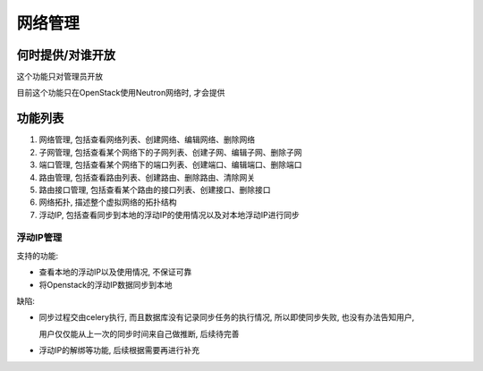 网络管理
=====================

何时提供/对谁开放
---------------------

这个功能只对管理员开放

目前这个功能只在OpenStack使用Neutron网络时, 才会提供


功能列表
---------------------

1. 网络管理, 包括查看网络列表、创建网络、编辑网络、删除网络

2. 子网管理, 包括查看某个网络下的子网列表、创建子网、编辑子网、删除子网

3. 端口管理, 包括查看某个网络下的端口列表、创建端口、编辑端口、删除端口

4. 路由管理, 包括查看路由列表、创建路由、删除路由、清除网关

5. 路由接口管理, 包括查看某个路由的接口列表、创建接口、删除接口

6. 网络拓扑, 描述整个虚拟网络的拓扑结构

7. 浮动IP, 包括查看同步到本地的浮动IP的使用情况以及对本地浮动IP进行同步


浮动IP管理
~~~~~~~~~~~~~~~~~~~~~

支持的功能:

* 查看本地的浮动IP以及使用情况, 不保证可靠

* 将Openstack的浮动IP数据同步到本地

缺陷:

* 同步过程交由celery执行, 而且数据库没有记录同步任务的执行情况, 所以即使同步失败, 也没有办法告知用户,

  用户仅仅能从上一次的同步时间来自己做推断, 后续待完善

* 浮动IP的解绑等功能, 后续根据需要再进行补充